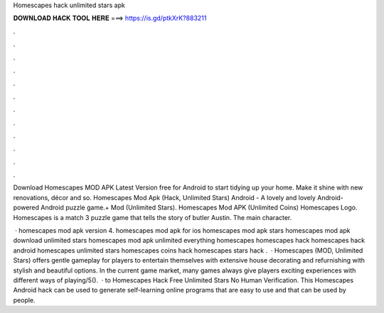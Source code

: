 Homescapes hack unlimited stars apk



𝐃𝐎𝐖𝐍𝐋𝐎𝐀𝐃 𝐇𝐀𝐂𝐊 𝐓𝐎𝐎𝐋 𝐇𝐄𝐑𝐄 ===> https://is.gd/ptkXrK?883211



.



.



.



.



.



.



.



.



.



.



.



.

Download Homescapes MOD APK Latest Version free for Android to start tidying up your home. Make it shine with new renovations, décor and so. Homescapes Mod Apk (Hack, Unlimited Stars) Android - A lovely and lovely Android-powered Android puzzle game.+ Mod (Unlimited Stars). Homescapes Mod APK (Unlimited Coins) Homescapes Logo. Homescapes is a match 3 puzzle game that tells the story of butler Austin. The main character.

 · ️homescapes mod apk version 4. homescapes mod apk for ios homescapes mod apk stars homescapes mod apk download unlimited stars homescapes mod apk unlimited everything homescapes homescapes hack homescapes hack android homescapes unlimited stars homescapes coins hack homescapes stars hack .  · Homescapes (MOD, Unlimited Stars) offers gentle gameplay for players to entertain themselves with extensive house decorating and refurnishing with stylish and beautiful options. In the current game market, many games always give players exciting experiences with different ways of playing/5().  · to Homescapes Hack Free Unlimited Stars No Human Verification. This Homescapes Android hack can be used to generate self-learning online programs that are easy to use and that can be used by people.

